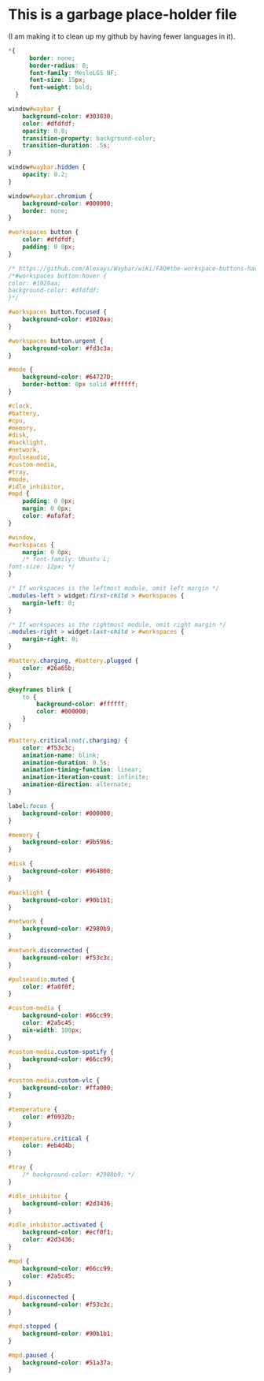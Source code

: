 * This is a garbage place-holder file
(I am making it to clean up my github by having fewer languages in it).

#+BEGIN_SRC css :tangle style.css
*{
      border: none;
      border-radius: 0;
      font-family: MesloLGS NF;
      font-size: 15px;
      font-weight: bold;
  }
#+END_SRC

#+BEGIN_SRC css :tangle style.css
  window#waybar {
      background-color: #303030;
      color: #dfdfdf;
      opacity: 0.8;
      transition-property: background-color;
      transition-duration: .5s;
  }

  window#waybar.hidden {
      opacity: 0.2;
  }

  window#waybar.chromium {
      background-color: #000000;
      border: none;
  }

  #workspaces button {
      color: #dfdfdf;
      padding: 0 0px;
  }

  /* https://github.com/Alexays/Waybar/wiki/FAQ#the-workspace-buttons-have-a-strange-hover-effect */
  /*#workspaces button:hover {
  color: #1020aa;
  background-color: #dfdfdf;
  }*/

  #workspaces button.focused {
      background-color: #1020aa;
  }

  #workspaces button.urgent {
      background-color: #fd3c3a;
  }

  #mode {
      background-color: #64727D;
      border-bottom: 0px solid #ffffff;
  }

  #clock,
  #battery,
  #cpu,
  #memory,
  #disk,
  #backlight,
  #network,
  #pulseaudio,
  #custom-media,
  #tray,
  #mode,
  #idle_inhibitor,
  #mpd {
      padding: 0 0px;
      margin: 0 0px;
      color: #afafaf;
  }

  #window,
  #workspaces {
      margin: 0 0px;
      /* font-family: Ubuntu L;
  font-size: 12px; */
  }

  /* If workspaces is the leftmost module, omit left margin */
  .modules-left > widget:first-child > #workspaces {
      margin-left: 0;
  }

  /* If workspaces is the rightmost module, omit right margin */
  .modules-right > widget:last-child > #workspaces {
      margin-right: 0;
  }

  #battery.charging, #battery.plugged {
      color: #26a65b;
  }

  @keyframes blink {
      to {
          background-color: #ffffff;
          color: #000000;
      }
  }

  #battery.critical:not(.charging) {
      color: #f53c3c;
      animation-name: blink;
      animation-duration: 0.5s;
      animation-timing-function: linear;
      animation-iteration-count: infinite;
      animation-direction: alternate;
  }

  label:focus {
      background-color: #000000;
  }

  #memory {
      background-color: #9b59b6;
  }

  #disk {
      background-color: #964B00;
  }

  #backlight {
      background-color: #90b1b1;
  }

  #network {
      background-color: #2980b9;
  }

  #network.disconnected {
      background-color: #f53c3c;
  }

  #pulseaudio.muted {
      color: #fa0f0f;
  }

  #custom-media {
      background-color: #66cc99;
      color: #2a5c45;
      min-width: 100px;
  }

  #custom-media.custom-spotify {
      background-color: #66cc99;
  }

  #custom-media.custom-vlc {
      background-color: #ffa000;
  }

  #temperature {
      color: #f0932b;
  }

  #temperature.critical {
      color: #eb4d4b;
  }

  #tray {
      /* background-color: #2980b9; */
  }

  #idle_inhibitor {
      background-color: #2d3436;
  }

  #idle_inhibitor.activated {
      background-color: #ecf0f1;
      color: #2d3436;
  }

  #mpd {
      background-color: #66cc99;
      color: #2a5c45;
  }

  #mpd.disconnected {
      background-color: #f53c3c;
  }

  #mpd.stopped {
      background-color: #90b1b1;
  }

  #mpd.paused {
      background-color: #51a37a;
  }
#+END_SRC
